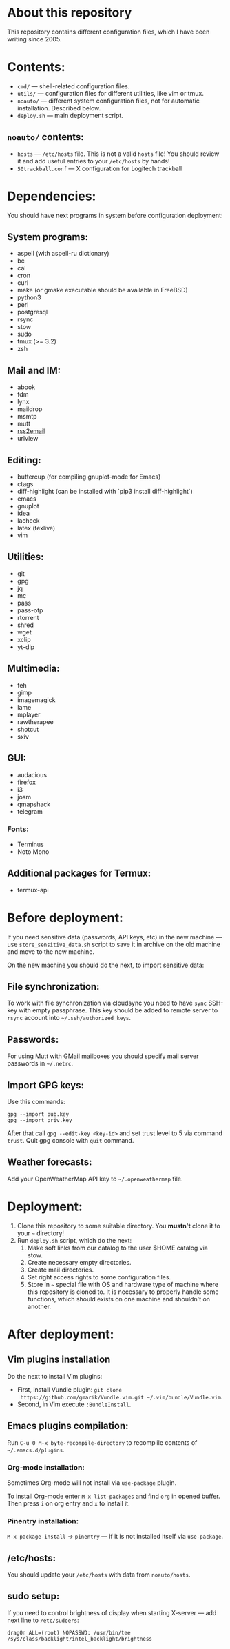 * About this repository

This repository contains different configuration files, which I have been
writing since 2005.

* Contents:
- =cmd/= — shell-related configuration files.
- =utils/= — configuration files for different utilities, like vim or tmux.
- =noauto/= — different system configuration files, not for automatic
  installation. Described below.
- =deploy.sh= — main deployment script.

** =noauto/= contents:
- =hosts= — =/etc/hosts= file. This is not a valid =hosts= file! You should
  review it and add useful entries to your =/etc/hosts= by hands!
- =50trackball.conf= — X configuration for Logitech trackball

* Dependencies:
You should have next programs in system before configuration deployment:

** System programs:
- aspell (with aspell-ru dictionary)
- bc
- cal
- cron
- curl
- make (or gmake executable should be available in FreeBSD)
- python3
- perl
- postgresql
- rsync
- stow
- sudo
- tmux (>= 3.2)
- zsh

** Mail and IM:
- abook
- fdm
- lynx
- maildrop
- msmtp
- mutt
- [[https://github.com/rss2email/rss2email][rss2email]]
- urlview

** Editing:
- buttercup (for compiling gnuplot-mode for Emacs)
- ctags
- diff-highlight (can be installed with `pip3 install diff-highlight`)
- emacs
- gnuplot
- idea
- lacheck
- latex (texlive)
- vim

** Utilities:
- git
- gpg
- jq
- mc
- pass
- pass-otp
- rtorrent
- shred
- wget
- xclip
- yt-dlp

** Multimedia:
- feh
- gimp
- imagemagick
- lame
- mplayer
- rawtherapee
- shotcut
- sxiv

** GUI:
- audacious
- firefox
- i3
- josm
- qmapshack
- telegram
*** Fonts:
- Terminus
- Noto Mono

** Additional packages for Termux:
- termux-api

* Before deployment:
If you need sensitive data (passwords, API keys, etc) in the new machine — use
=store_sensitive_data.sh= script to save it in archive on the old machine and
move to the new machine.

On the new machine you should do the next, to import sensitive data:
** File synchronization:
To work with file synchronization via cloudsync you need to have =sync=
SSH-key with empty passphrase. This key should be added to remote server to
=rsync= account into =~/.ssh/authorized_keys=.

** Passwords:
For using Mutt with GMail mailboxes you should specify mail server passwords
in =~/.netrc=.

** Import GPG keys:
Use this commands:
#+BEGIN_EXAMPLE
gpg --import pub.key
gpg --import priv.key
#+END_EXAMPLE

After that call =gpg --edit-key <key-id>= and set trust level to 5 via command
=trust=. Quit gpg console with =quit= command.

** Weather forecasts:
Add your OpenWeatherMap API key to =~/.openweathermap= file.

* Deployment:
1. Clone this repository to some suitable directory. You *mustn't* clone it to
   your =~= directory!
2. Run =deploy.sh= script, which do the next:
   1) Make soft links from our catalog to the user $HOME catalog via stow.
   2) Create necessary empty directories.
   3) Create mail directories.
   4) Set right access rights to some configuration files.
   5) Store in =~= special file with OS and hardware type of machine where
      this repository is cloned to. It is necessary to properly handle some
      functions, which should exists on one machine and shouldn't on another.

* After deployment:
** Vim plugins installation
Do the next to install Vim plugins:
- First, install Vundle plugin: =git clone
  https://github.com/gmarik/Vundle.vim.git ~/.vim/bundle/Vundle.vim=.
- Second, in Vim execute =:BundleInstall=.
  
** Emacs plugins compilation:
Run =C-u 0 M-x byte-recompile-directory= to recomplile contents of
=~/.emacs.d/plugins=.
*** Org-mode installation:
Sometimes Org-mode will not install via =use-package= plugin.

To install Org-mode enter =M-x list-packages= and find =org= in opened
buffer. Then press =i= on org entry and =x= to install it.
*** Pinentry installation:
=M-x package-install= -> =pinentry= — if it is not installed itself via
=use-package=.

** /etc/hosts:
You should update your =/etc/hosts= with data from =noauto/hosts=.

** sudo setup:
If you need to control brightness of display when starting X-server — add next
line to =/etc/sudoers=:
#+BEGIN_EXAMPLE
drag0n ALL=(root) NOPASSWD: /usr/bin/tee /sys/class/backlight/intel_backlight/brightness
#+END_EXAMPLE
